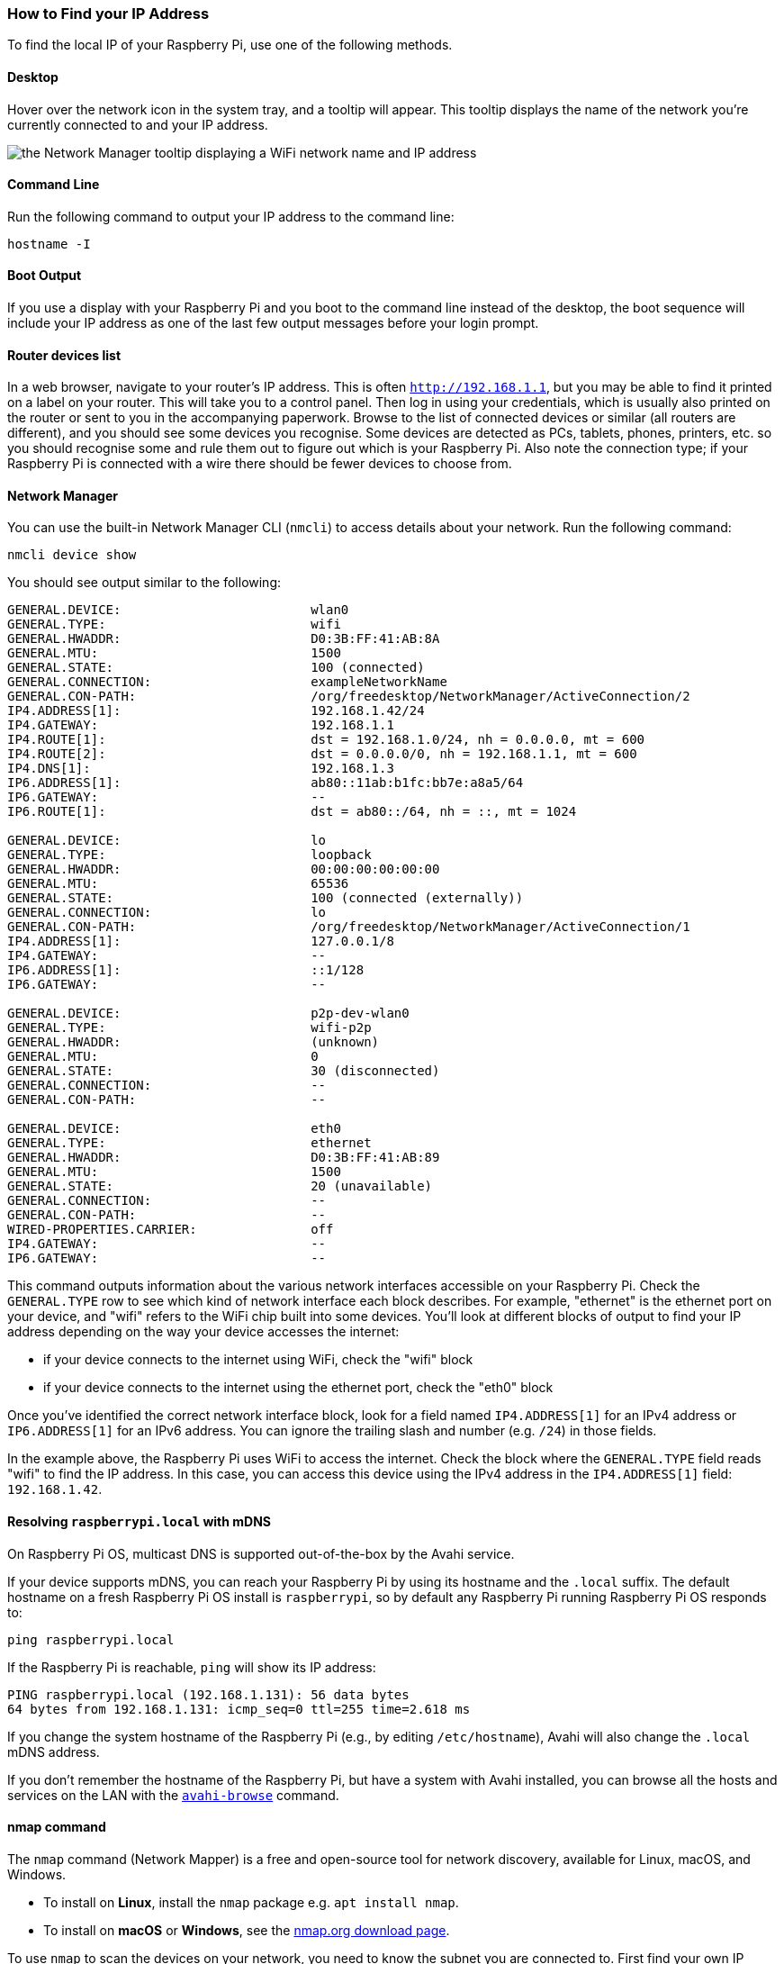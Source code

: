 [[ip-address]]
=== How to Find your IP Address

To find the local IP of your Raspberry Pi, use one of the following methods.

==== Desktop

Hover over the network icon in the system tray, and a tooltip will appear. This tooltip displays the name of the network you're currently connected to and your IP address.

image::images/network-tooltip.png[the Network Manager tooltip displaying a WiFi network name and IP address]

==== Command Line

Run the following command to output your IP address to the command line:

----
hostname -I
----

==== Boot Output

If you use a display with your Raspberry Pi and you boot to the command line instead of the desktop, the boot sequence will include your IP address as one of the last few output messages before your login prompt.

==== Router devices list

In a web browser, navigate to your router's IP address. This is often `http://192.168.1.1`, but you may be able to find it printed on a label on your router. This will take you to a control panel. Then log in using your credentials, which is usually also printed on the router or sent to you in the accompanying paperwork. Browse to the list of connected devices or similar (all routers are different), and you should see some devices you recognise. Some devices are detected as PCs, tablets, phones, printers, etc. so you should recognise some and rule them out to figure out which is your Raspberry Pi. Also note the connection type; if your Raspberry Pi is connected with a wire there should be fewer devices to choose from.

==== Network Manager

You can use the built-in Network Manager CLI (`nmcli`) to access details about your network. Run the following command:

----
nmcli device show
----

You should see output similar to the following:

----
GENERAL.DEVICE:                         wlan0
GENERAL.TYPE:                           wifi
GENERAL.HWADDR:                         D0:3B:FF:41:AB:8A
GENERAL.MTU:                            1500
GENERAL.STATE:                          100 (connected)
GENERAL.CONNECTION:                     exampleNetworkName
GENERAL.CON-PATH:                       /org/freedesktop/NetworkManager/ActiveConnection/2
IP4.ADDRESS[1]:                         192.168.1.42/24
IP4.GATEWAY:                            192.168.1.1
IP4.ROUTE[1]:                           dst = 192.168.1.0/24, nh = 0.0.0.0, mt = 600
IP4.ROUTE[2]:                           dst = 0.0.0.0/0, nh = 192.168.1.1, mt = 600
IP4.DNS[1]:                             192.168.1.3
IP6.ADDRESS[1]:                         ab80::11ab:b1fc:bb7e:a8a5/64
IP6.GATEWAY:                            --
IP6.ROUTE[1]:                           dst = ab80::/64, nh = ::, mt = 1024

GENERAL.DEVICE:                         lo
GENERAL.TYPE:                           loopback
GENERAL.HWADDR:                         00:00:00:00:00:00
GENERAL.MTU:                            65536
GENERAL.STATE:                          100 (connected (externally))
GENERAL.CONNECTION:                     lo
GENERAL.CON-PATH:                       /org/freedesktop/NetworkManager/ActiveConnection/1
IP4.ADDRESS[1]:                         127.0.0.1/8
IP4.GATEWAY:                            --
IP6.ADDRESS[1]:                         ::1/128
IP6.GATEWAY:                            --

GENERAL.DEVICE:                         p2p-dev-wlan0
GENERAL.TYPE:                           wifi-p2p
GENERAL.HWADDR:                         (unknown)
GENERAL.MTU:                            0
GENERAL.STATE:                          30 (disconnected)
GENERAL.CONNECTION:                     --
GENERAL.CON-PATH:                       --

GENERAL.DEVICE:                         eth0
GENERAL.TYPE:                           ethernet
GENERAL.HWADDR:                         D0:3B:FF:41:AB:89
GENERAL.MTU:                            1500
GENERAL.STATE:                          20 (unavailable)
GENERAL.CONNECTION:                     --
GENERAL.CON-PATH:                       --
WIRED-PROPERTIES.CARRIER:               off
IP4.GATEWAY:                            --
IP6.GATEWAY:                            --
----

This command outputs information about the various network interfaces accessible on your Raspberry Pi. Check the `GENERAL.TYPE` row to see which kind of network interface each block describes. For example, "ethernet" is the ethernet port on your device, and "wifi" refers to the WiFi chip built into some devices. You'll look at different blocks of output to find your IP address depending on the way your device accesses the internet:

* if your device connects to the internet using WiFi, check the "wifi" block
* if your device connects to the internet using the ethernet port, check the "eth0" block

Once you've identified the correct network interface block, look for a field named `IP4.ADDRESS[1]` for an IPv4 address or `IP6.ADDRESS[1]` for an IPv6 address. You can ignore the trailing slash and number (e.g. `/24`) in those fields.

In the example above, the Raspberry Pi uses WiFi to access the internet. Check the block where the `GENERAL.TYPE` field reads "wifi" to find the IP address. In this case, you can access this device using the IPv4 address in the `IP4.ADDRESS[1]` field: `192.168.1.42`.

==== Resolving `raspberrypi.local` with mDNS

On Raspberry Pi OS, multicast DNS is supported out-of-the-box by the Avahi service.

If your device supports mDNS, you can reach your Raspberry Pi by using its hostname and the `.local` suffix.
The default hostname on a fresh Raspberry Pi OS install is `raspberrypi`, so by default any Raspberry Pi running Raspberry Pi OS responds to:

[,bash]
----
ping raspberrypi.local
----

If the Raspberry Pi is reachable, `ping` will show its IP address:

----
PING raspberrypi.local (192.168.1.131): 56 data bytes
64 bytes from 192.168.1.131: icmp_seq=0 ttl=255 time=2.618 ms
----

If you change the system hostname of the Raspberry Pi (e.g., by editing `/etc/hostname`), Avahi will also change the `.local` mDNS address.

If you don't remember the hostname of the Raspberry Pi, but have a system with Avahi installed, you can browse all the hosts and services on the LAN with the https://linux.die.net/man/1/avahi-browse[`avahi-browse`] command.

==== nmap command

The `nmap` command (Network Mapper) is a free and open-source tool for network discovery, available for Linux, macOS, and Windows.

* To install on *Linux*, install the `nmap` package e.g. `apt install nmap`.
* To install on *macOS* or *Windows*, see the http://nmap.org/download.html[nmap.org download page].

To use `nmap` to scan the devices on your network, you need to know the subnet you are connected to. First find your own IP address, in other words the one of the computer you're using to find your Raspberry Pi's IP address:

* On *Linux*, type `hostname -I` into a terminal window
* On *macOS*, go to `System Preferences` then `Network` and select your active network connection to view the IP address
* On *Windows*, go to the Control Panel, then under `Network and Sharing Center`, click `View network connections`, select your active network connection and click `View status of this connection` to view the IP address

Now you have the IP address of your computer, you will scan the whole subnet for other devices. For example, if your IP address is `192.168.1.5`, other devices will be at addresses like `192.168.1.2`, `192.168.1.3`, `192.168.1.4`, etc. The notation of this subnet range is `192.168.1.0/24` (this covers `192.168.1.0` to `192.168.1.255`).

Now use the `nmap` command with the `-sn` flag (ping scan) on the whole subnet range. This may take a few seconds:

[,bash]
----
nmap -sn 192.168.1.0/24
----

Ping scan just pings all the IP addresses to see if they respond. For each device that responds to the ping, the output shows the hostname and IP address like so:

----
Starting Nmap 6.40 ( http://nmap.org ) at 2014-03-10 12:46 GMT
Nmap scan report for hpprinter (192.168.1.2)
Host is up (0.00044s latency).
Nmap scan report for Gordons-MBP (192.168.1.4)
Host is up (0.0010s latency).
Nmap scan report for ubuntu (192.168.1.5)
Host is up (0.0010s latency).
Nmap scan report for raspberrypi (192.168.1.8)
Host is up (0.0030s latency).
Nmap done: 256 IP addresses (4 hosts up) scanned in 2.41 seconds
----

Here you can see a device with hostname `raspberrypi` has IP address `192.168.1.8`. Note, to see the hostnames, you must run nmap as root by prepending `sudo` to the command.

==== Getting IPv6 addresses by pinging from a second device 

First find your own IP address(es), in other words the one of the computer you're using to find your Raspberry Pi's IP address
by `hostname -I`

`fd00::ba27:ebff:feb6:f293 2001:db8:494:9d01:ba27:ebff:feb6:f293`

The example shows two IP addresses. The first one is a so called unique local unicast address(`fc00::/7`). The second one is the global unicast address(`2000::/3`). It is also possible to see only one of them depending on your network (router) configuration. Both addresses are valid for reaching the Raspberry Pi within your LAN. The address out of `2000::/3` is accessible world wide, provided your router's firewall is opened.

Now use one of IPs from the first step to ping all local nodes:

----
ping -c 2 -I 2001:db8:494:9d01:ba27:ebff:feb6:f293  ff02::1
ping -c 2 -I 2001:db8:494:9d01:ba27:ebff:feb6:f293  ff02::1%eth0
----

`-c 2` stands for sending two echo requests

`-I` with the IP address, it sets the interface and the source address of the echo request,
it is necessary to choose the interface's IP address,
`eth0` isn't sufficient - the answer would be the local link address(`fe80::/10`), we need the global or local unicast address

`ff02::1` is a well known multicast address for all nodes on the link, so it behaves like a local broadcast, usually it is defined in `/etc/hosts` so you can also use the name (`ip6-allnodes` or `ipv6-allnodes`) instead of the literal address

Some newer systems expect the interface ID behind the multicast address.

----
ping -c 2 -I 2001:db8:494:9d01:ba27:ebff:feb6:f293 ip6-allnodes
PING ip6-allnodes(ip6-allnodes (ff02::1)) from 2001:db8:494:9d01:ba27:ebff:feb6:f293 : 56 data bytes
64 bytes from 2001:db8:494:9d01:ba27:ebff:feb6:f293: icmp_seq=1 ttl=64 time=0.597 ms
64 bytes from witz.fritz.box (2001:db8:494:9d01:728b:cdff:fe7d:a2e): icmp_seq=1 ttl=255 time=1.05 ms (DUP!)
64 bytes from raspberrypi4.fritz.box (2001:db8:494:9d01:dea6:32ff:fe23:6be1): icmp_seq=1 ttl=64 time=1.05 ms (DUP!)
64 bytes from 2001:db8:494:9d01:da37:beff:fefd:f09d (2001:db8:494:9d01:da37:beff:fefd:f09d): icmp_seq=1 ttl=255 time=1.05 ms (DUP!)
64 bytes from fusion.fritz.box (2001:db8:494:9d01:1e6f:65ff:fec9:8746): icmp_seq=1 ttl=255 time=2.12 ms (DUP!)
64 bytes from fritz.box (2001:db8:494:9d01:464e:6dff:fe72:8a08): icmp_seq=1 ttl=64 time=2.62 ms (DUP!)
64 bytes from raspberrypi.fritz.box (2001:db8:494:9d01:ba27:ebff:feb6:f293): icmp_seq=2 ttl=64 time=0.480 ms

--- ip6-allnodes ping statistics ---
2 packets transmitted, 2 received, +5 duplicates, 0% packet loss, time 1001ms
rtt min/avg/max/mdev = 0.480/1.283/2.623/0.735 ms
----

This should result in replies from all the nodes on your (W)LAN link, with associated DNS names.

Exclude your own IP( here `2001:db8:494:9d01:ba27:ebff:feb6:f293` ),
then check the others by trying to connect them via SSH.

----
ssh pi@2001:db8:494:9d01:dea6:32ff:fe23:6be1
The authenticity of host '2001:db8:494:9d01:dea6:32ff:fe23:6be1 (2001:db8:494:9d01:dea6:32ff:fe23:6be1)' can't be established.
ECDSA key fingerprint is SHA256:DAW68oen42TdWDyrOycDZ1+y5ZV5D81kaVoi5FnpvoM.
Are you sure you want to continue connecting (yes/no)? yes
Warning: Permanently added '2001:db8:494:9d01:dea6:32ff:fe23:6be1' (ECDSA) to the list of known hosts.
pi@2001:db8:494:9d01:dea6:32ff:fe23:6be1's password:
Linux raspberrypi4 4.19.75-v7l+ #1270 SMP Tue Sep 24 18:51:41 BST 2019 armv7l

...

pi@raspberrypi4:~ $
----

==== Getting the IP address of a Raspberry Pi using your smartphone

The Fing app is a free network scanner for smartphones. It is available for https://play.google.com/store/apps/details?id=com.overlook.android.fing[Android] and https://itunes.apple.com/gb/app/fing-network-scanner/id430921107?mt=8[iOS].

Your phone and your Raspberry Pi have to be on the same network, so connect your phone to the correct wireless network.

When you open the Fing app, touch the refresh button in the upper right-hand corner of the screen. After a few seconds you will get a list with all the devices connected to your network. Scroll down to the entry with the manufacturer "Raspberry Pi". You will see the IP address in the bottom left-hand corner, and the MAC address in the bottom right-hand corner of the entry.
